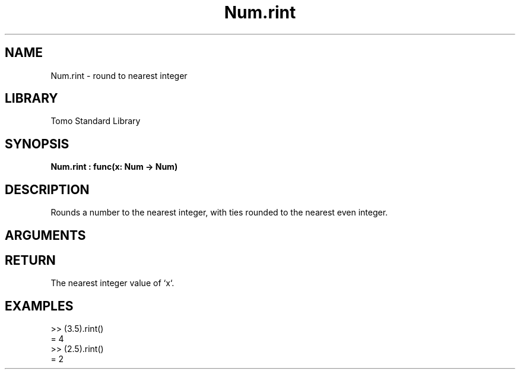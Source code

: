 '\" t
.\" Copyright (c) 2025 Bruce Hill
.\" All rights reserved.
.\"
.TH Num.rint 3 2025-04-21T14:58:16.948803 "Tomo man-pages"
.SH NAME
Num.rint \- round to nearest integer
.SH LIBRARY
Tomo Standard Library
.SH SYNOPSIS
.nf
.BI Num.rint\ :\ func(x:\ Num\ ->\ Num)
.fi
.SH DESCRIPTION
Rounds a number to the nearest integer, with ties rounded to the nearest even integer.


.SH ARGUMENTS

.TS
allbox;
lb lb lbx lb
l l l l.
Name	Type	Description	Default
x	Num	The number to be rounded. 	-
.TE
.SH RETURN
The nearest integer value of `x`.

.SH EXAMPLES
.EX
>> (3.5).rint()
= 4
>> (2.5).rint()
= 2
.EE
